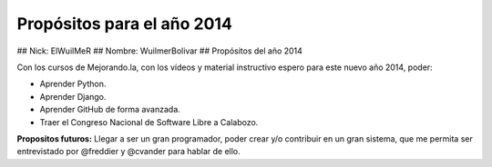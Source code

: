 **Propósitos para el año 2014**
---------------
## Nick: ElWuilMeR
## Nombre: WuilmerBolivar
## Propósitos del año 2014

Con los cursos de Mejorando.la, con los vídeos y material instructivo espero
para este nuevo año 2014, poder:

* Aprender Python.
* Aprender Django.
* Aprender GitHub de forma avanzada.
* Traer el Congreso Nacional de Software Libre a Calabozo.

**Propositos futuros:**
Llegar a ser un gran programador, poder crear y/o contribuir en un gran sistema,
que me permita ser entrevistado por @freddier y @cvander para hablar de ello.
